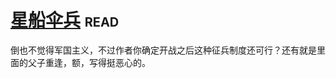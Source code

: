 * [[https://book.douban.com/subject/1140729/][星船伞兵]]:read:
倒也不觉得军国主义，不过作者你确定开战之后这种征兵制度还可行？还有就是里面的父子重逢，额，写得挺恶心的。
